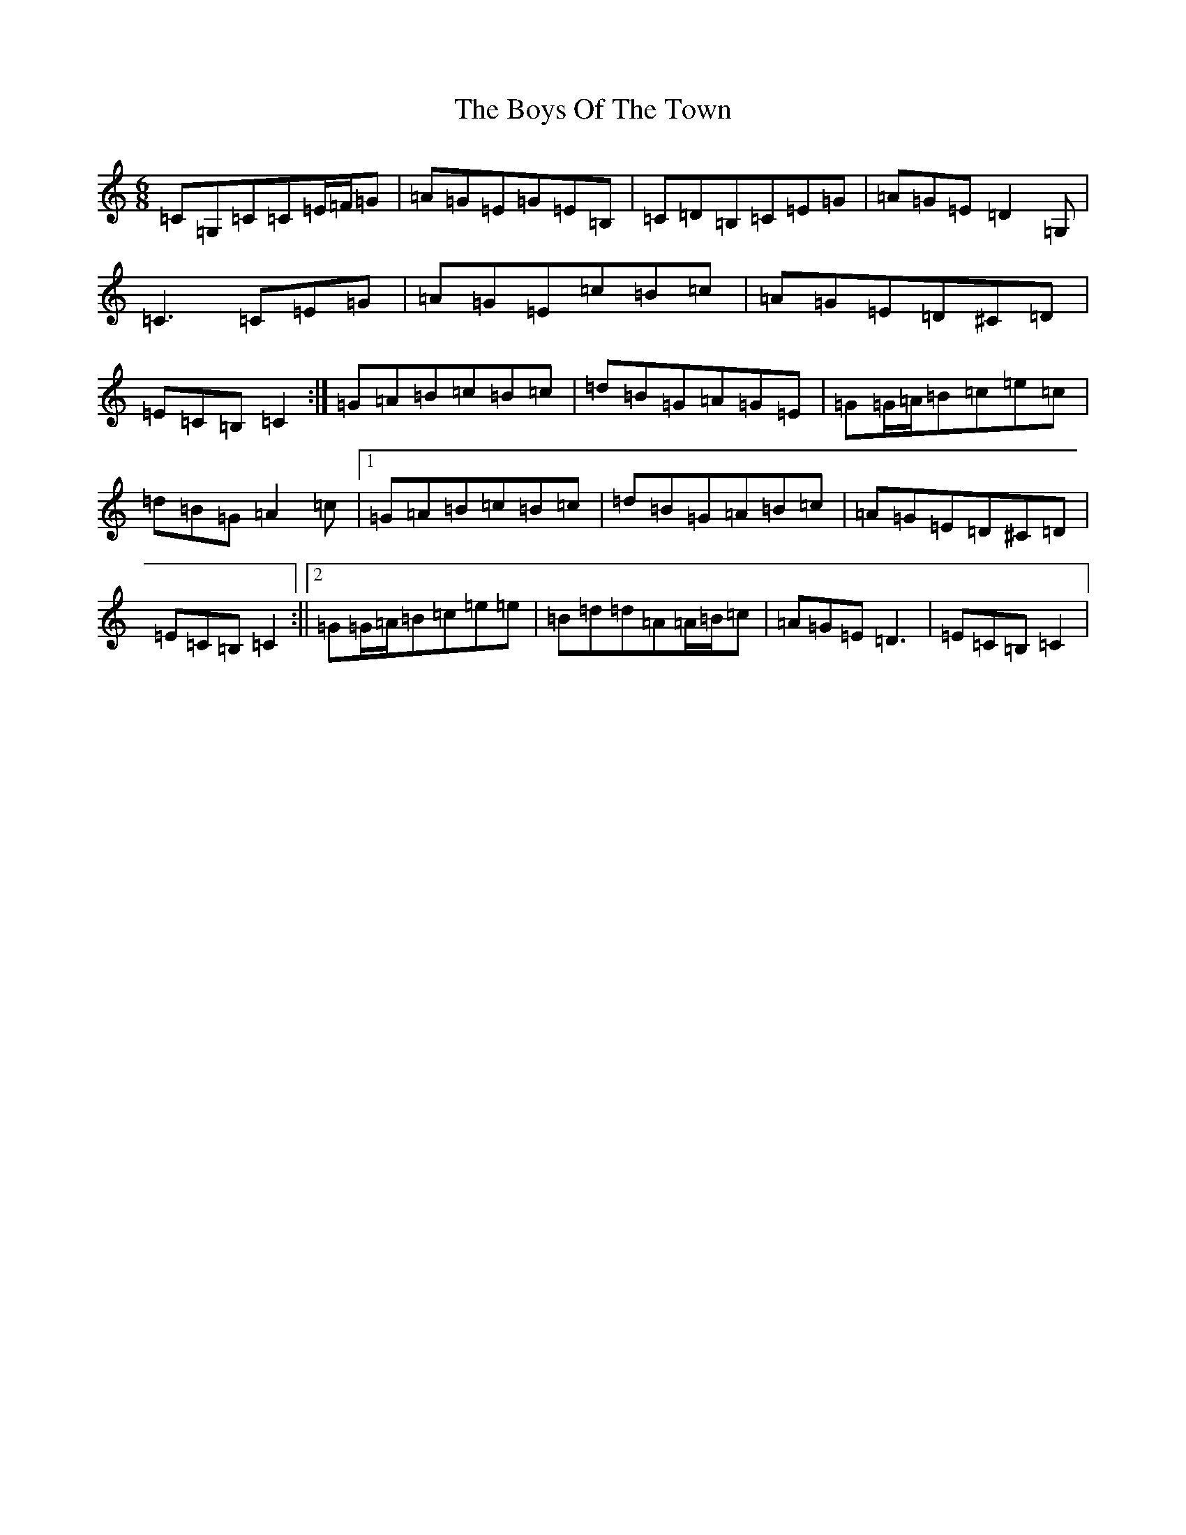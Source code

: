 X: 2471
T: Boys Of The Town, The
S: https://thesession.org/tunes/1035#setting14262
Z: G Major
R: jig
M:6/8
L:1/8
K: C Major
=C=G,=C=C=E/2=F/2=G|=A=G=E=G=E=B,|=C=D=B,=C=E=G|=A=G=E=D2=G,|=C3=C=E=G|=A=G=E=c=B=c|=A=G=E=D^C=D|=E=C=B,=C2:|=G=A=B=c=B=c|=d=B=G=A=G=E|=G=G/2=A/2=B=c=e=c|=d=B=G=A2=c|1=G=A=B=c=B=c|=d=B=G=A=B=c|=A=G=E=D^C=D|=E=C=B,=C2:||2=G=G/2=A/2=B=c=e=e|=B=d=d=A=A/2=B/2=c|=A=G=E=D3|=E=C=B,=C2|